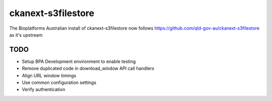 
===================
ckanext-s3filestore
===================

The Bioplatforms Australian install of ckanext-s3filestore now follows
https://github.com/qld-gov-au/ckanext-s3filestore
as it's upstream


TODO
====

* Setup BPA Development environment to enable testing
* Remove duplicated code in download_window API call handlers
* Align URL window timings
* Use common configuration settings
* Verify authentication

